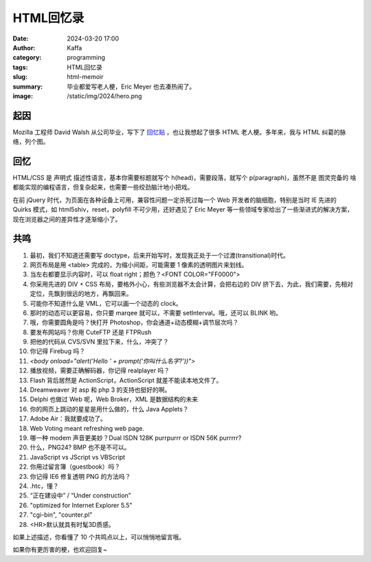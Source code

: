 HTML回忆录
############################################################

:date: 2024-03-20 17:00
:author: Kaffa
:category: programming
:tags: HTML回忆录
:slug: html-memoir
:summary: 毕业都爱写老人梗，Eric Meyer 也去凑热闹了。
:image: /static/img/2024/hero.png

起因
==========

Mozilla 工程师 David Walsh 从公司毕业，写下了 `回忆贴 <https://davidwalsh.name/im-so-old-1>`_ ，也让我想起了很多 HTML 老人梗。多年来，我与 HTML 纠葛的脉络，列个图。

.. uml::
    :alt: 有关HTML的记忆
    :format: svg
    :filename: html-memoir

    [*] -> HTML4
    HTML4 -> XHTML
    XHTML -> HTML5
    HTML5 -> Ajax
    Ajax -> SPA
    SPA -> Angular
    Angular -> React
    React -> VUE
    VUE -> ...

    HTML4: FrontPage
    HTML4: Dreamweaver
    HTML4: Flash
    HTML4: 蓝色理想
    HTML4: 闪客联盟
    XHTML: Eric Meyer
    XHTML: 《CSS禅意花园》
    XHTML: 《Don't Make Me Think》
    HTML5: CSS3
    Ajax: Web 2.0
    Ajax: jQuery
    Ajax: Prototype and Scriptaculous
    Ajax: mootools and YUI
    Ajax: JavaScript: The good parts
    SPA: Web Components
    SPA: backbone.js
    SPA: Angular
    SPA: Node.js and Webpack
    Angular: Google Gmail
    React: facebook
    VUE: Evan You
    VUE: Vite


回忆
==========

.. role:: strike
    :class: strike

HTML/CSS 是 :strike:`声明式` 描述性语言，基本你需要标题就写个 h(head)，需要段落，就写个 p(paragraph)，虽然不是 :strike:`图灵完备的` 啥都能实现的编程语言，但复杂起来，也需要一些绞劲脑汁地小把戏。

在前 jQuery 时代，为页面在各种设备上可用，兼容性问题一定杀死过每一个 Web 开发者的脑细胞，特别是当时 IE 先进的 Quirks 模式，如 html5shiv，reset，polyfill 不可少用，还好遇见了 Eric Meyer 等一些领域专家给出了一些渐进式的解决方案，现在浏览器之间的差异性才逐渐缩小了。

共鸣
==========

1. 最初，我们不知道还需要写 doctype，后来开始写时，发现我正处于一个过渡(transitional)时代。

2. 网页布局是用 <table> 完成的，为缩小间距，可能需要 1 像素的透明图片来划线。

3. 当左右都要显示内容时，可以 float right；颜色？<FONT COLOR="FF0000">

4. 你采用先进的 DIV + CSS 布局，要格外小心，有些浏览器不太会计算，会把右边的 DIV 挤下去，为此，我们需要，先相对定位，先飘到很远的地方，再飘回来。

5. 可能你不知道什么是 VML，它可以画一个动态的 clock。

6. 那时的动态可以更容易，你只要 marqee 就可以，不需要 setInterval。哦，还可以 BLINK 哟。

7. 哦，你需要圆角是吗？快打开 Photoshop，你会通道+动态模糊+调节层次吗？

8. 要发布网站吗？你用 CuteFTP 还是 FTPRush

9. 把他的代码从 CVS/SVN 里拉下来，什么，冲突了？

10. 你记得 Firebug 吗？

11. `<body onload="alert('Hello ' + prompt('你叫什么名字?'))">`

12. 播放视频，需要正确解码器，你记得 realplayer 吗？

13. Flash 背后居然是 ActionScript，ActionScript 就差不能读本地文件了。

14. Dreamweaver 对 asp 和 php 3 的支持也挺好的啊。

15. Delphi 也做过 Web 呢，Web Broker，XML 是数据结构的未来

16. 你的网页上跳动的星星是用什么做的，什么 Java Applets？

17. Adobe Air：我就要成功了。

18. Web Voting meant refreshing web page.

19. 哪一种 modem 声音更美妙？Dual ISDN 128K purrpurrr or ISDN 56K purrrrr?

20. 什么，PNG24? BMP 也不是不可以。

21. JavaScript vs JScript vs VBScript

22. 你用过留言簿（guestbook）吗？

23. 你记得 IE6 修复透明 PNG 的方法吗？

24. .htc，懂？

25. “正在建设中” / “Under construction”

26. "optimized for Internet Explorer 5.5"

27. "cgi-bin", "counter.pl"

28. <HR>默认就具有时髦3D质感。


如果上述描述，你看懂了 10 个共鸣点以上，可以悄悄地留言哦。

如果你有更厉害的梗，也欢迎回复~
